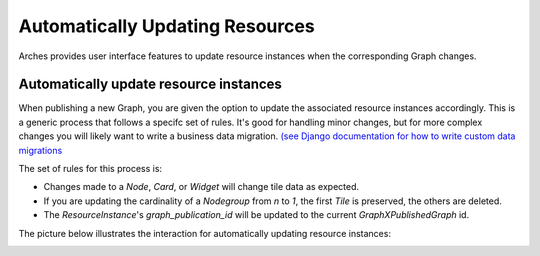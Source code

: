 ##################
Automatically Updating Resources
##################

Arches provides user interface features to update resource instances when the corresponding Graph changes. 


Automatically update resource instances
--------------------------------------------
When publishing a new Graph, you are given the option to update the associated resource instances accordingly. This is a generic process that follows a specifc set of rules. It's good for handling minor changes, but for more complex changes you will likely want to write a business data migration. 
`(see Django documentation for how to write custom data migrations <https://docs.djangoproject.com/en/5.0/topics/migrations/#data-migrations>`_

The set of rules for this process is:

- Changes made to a `Node`, `Card`, or `Widget` will change tile data as expected.
- If you are updating the cardinality of a `Nodegroup` from `n` to `1`, the first `Tile` is preserved, the others are deleted.
- The `ResourceInstance`'s `graph_publication_id` will be updated to the current `GraphXPublishedGraph` id. 


The picture below illustrates the interaction for automatically updating resource instances:

.. image:: ../images/update-resource-instances-modal.png
